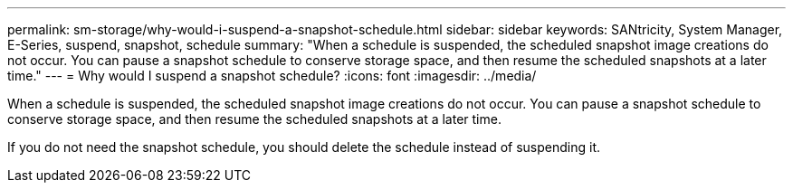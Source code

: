 ---
permalink: sm-storage/why-would-i-suspend-a-snapshot-schedule.html
sidebar: sidebar
keywords: SANtricity, System Manager, E-Series,  suspend, snapshot, schedule
summary: "When a schedule is suspended, the scheduled snapshot image creations do not occur. You can pause a snapshot schedule to conserve storage space, and then resume the scheduled snapshots at a later time."
---
= Why would I suspend a snapshot schedule?
:icons: font
:imagesdir: ../media/

[.lead]
When a schedule is suspended, the scheduled snapshot image creations do not occur. You can pause a snapshot schedule to conserve storage space, and then resume the scheduled snapshots at a later time.

If you do not need the snapshot schedule, you should delete the schedule instead of suspending it.
